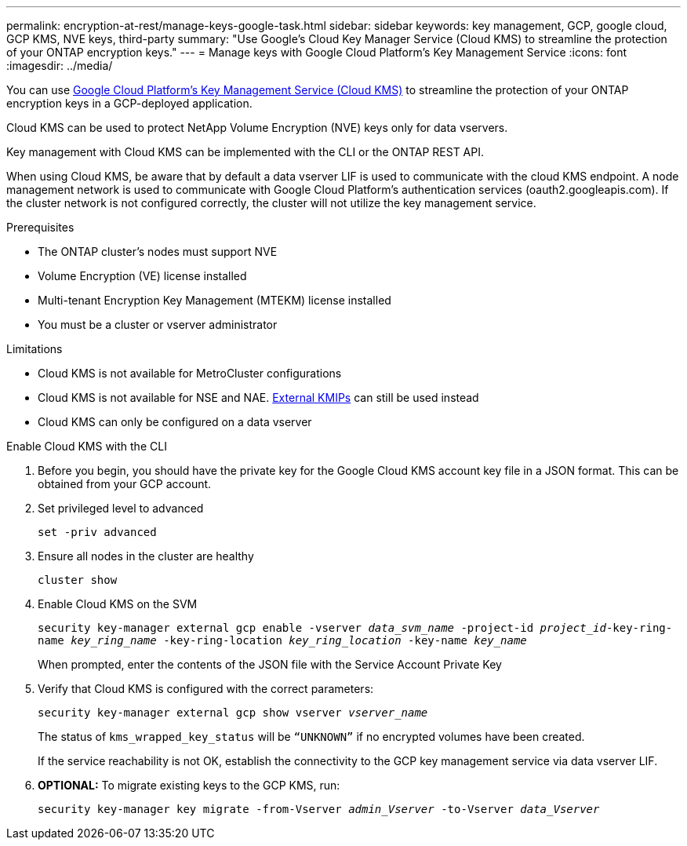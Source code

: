 ---
permalink: encryption-at-rest/manage-keys-google-task.html
sidebar: sidebar
keywords: key management, GCP, google cloud, GCP KMS, NVE keys, third-party
summary: "Use Google's Cloud Key Manager Service (Cloud KMS) to streamline the protection of your ONTAP encryption keys."
---
= Manage keys with Google Cloud Platform's Key Management Service
:icons: font
:imagesdir: ../media/

[.lead]
You can use link:https://cloud.google.com/kms/docs[Google Cloud Platform's Key Management Service (Cloud KMS)] to streamline the protection of your ONTAP encryption keys in a GCP-deployed application.

Cloud KMS can be used to protect NetApp Volume Encryption (NVE) keys only for data vservers. 

Key management with Cloud KMS can be implemented with the CLI or the ONTAP REST API.  

When using Cloud KMS, be aware that by default a data vserver LIF is used to communicate with the cloud KMS endpoint. A node management network is used to communicate with Google Cloud Platform's authentication services (oauth2.googleapis.com). If the cluster network is not configured correctly, the cluster will not utilize the key management service.  

.Prerequisites
* The ONTAP cluster's nodes must support NVE 
* Volume Encryption (VE) license installed 
* Multi-tenant Encryption Key Management (MTEKM) license installed 
* You must be a cluster or vserver administrator 

.Limitations
* Cloud KMS is not available for MetroCluster configurations 
* Cloud KMS is not available for NSE and NAE. link:enable-external-key-management-96-later-nve-task.html[External KMIPs] can still be used instead 
* Cloud KMS can only be configured on a data vserver 

.Enable Cloud KMS with the CLI 
. Before you begin, you should have the private key for the Google Cloud KMS account key file in a JSON format. This can be obtained from your GCP account.  
. Set privileged level to advanced 
+
`set -priv advanced`
. Ensure all nodes in the cluster are healthy 
+
`cluster show`
. Enable Cloud KMS on the SVM 
+
`security key-manager external gcp enable -vserver _data_svm_name_ -project-id _project_id_-key-ring-name _key_ring_name_ -key-ring-location _key_ring_location_ -key-name _key_name_` 
+
When prompted, enter the contents of the JSON file with the Service Account Private Key 
. Verify that Cloud KMS is configured with the correct parameters: 
+
`security key-manager external gcp show vserver _vserver_name_`
+
The status of `kms_wrapped_key_status` will be `“UNKNOWN”` if no encrypted volumes have been created.
+
If the service reachability is not OK, establish the connectivity to the GCP key management service via data vserver LIF.
. *OPTIONAL:* To migrate existing keys to the GCP KMS, run: 
+
`security key-manager key migrate -from-Vserver _admin_Vserver_ -to-Vserver _data_Vserver_` 

